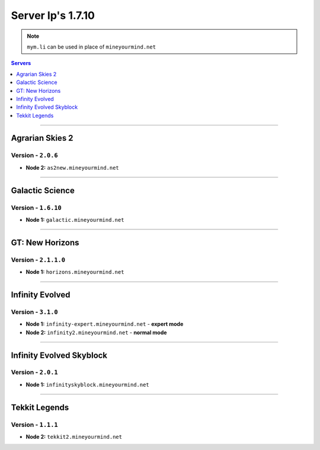 ==================
Server Ip's 1.7.10
==================
.. note:: ``mym.li`` can be used in place of ``mineyourmind.net``
.. contents:: Servers
  :depth: 1
  :local:

----

Agrarian Skies 2
^^^^^^^^^^^^^^^^
Version - ``2.0.6``
-------------------

* **Node 2:** ``as2new.mineyourmind.net``

----

Galactic Science
^^^^^^^^^^^^^^^^
Version - ``1.6.10``
--------------------

* **Node 1:** ``galactic.mineyourmind.net``

----

GT: New Horizons
^^^^^^^^^^^^^^^^
Version - ``2.1.1.0``
---------------------

* **Node 1:** ``horizons.mineyourmind.net``

----

Infinity Evolved
^^^^^^^^^^^^^^^^
Version - ``3.1.0``
-------------------

* **Node 1:** ``infinity-expert.mineyourmind.net`` - **expert mode**
* **Node 2:** ``infinity2.mineyourmind.net`` - **normal mode**

----

Infinity Evolved Skyblock
^^^^^^^^^^^^^^^^^^^^^^^^^
Version - ``2.0.1``
-------------------

* **Node 1:** ``infinityskyblock.mineyourmind.net``

----

Tekkit Legends
^^^^^^^^^^^^^^
Version - ``1.1.1``
-------------------

* **Node 2:** ``tekkit2.mineyourmind.net``

